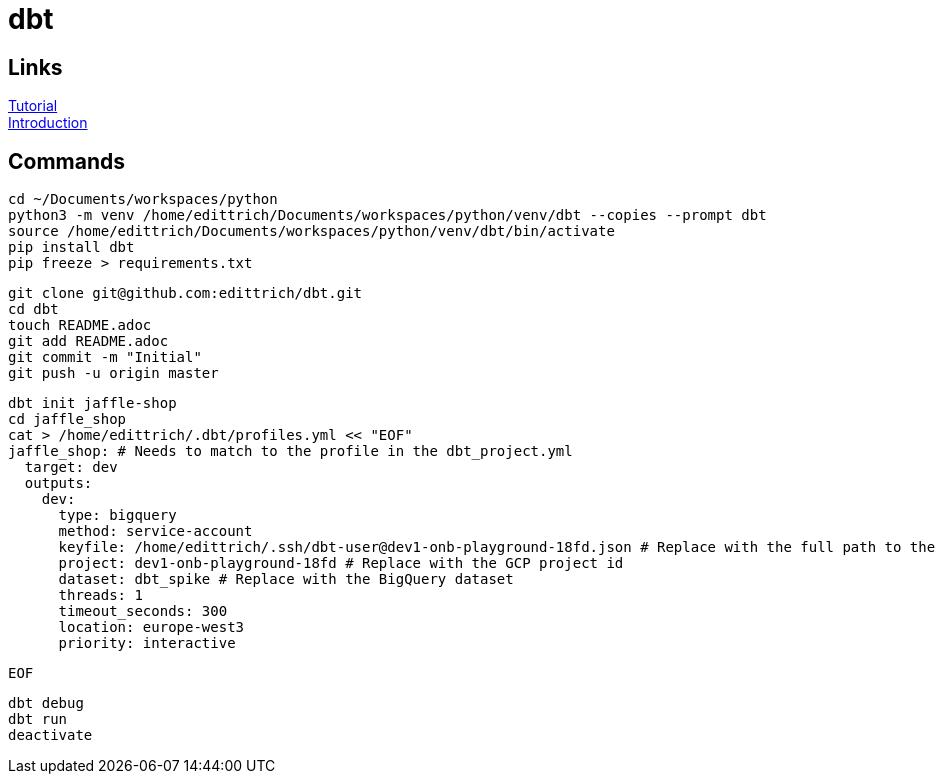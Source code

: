 = dbt

== Links
https://docs.getdbt.com/tutorial/setting-up/[Tutorial] +
https://medium.com/the-telegraph-engineering/dbt-a-new-way-to-handle-data-transformation-at-the-telegraph-868ce3964eb4[Introduction] +

== Commands
 cd ~/Documents/workspaces/python
 python3 -m venv /home/edittrich/Documents/workspaces/python/venv/dbt --copies --prompt dbt
 source /home/edittrich/Documents/workspaces/python/venv/dbt/bin/activate
 pip install dbt
 pip freeze > requirements.txt

 git clone git@github.com:edittrich/dbt.git
 cd dbt
 touch README.adoc
 git add README.adoc
 git commit -m "Initial"
 git push -u origin master

 dbt init jaffle-shop
 cd jaffle_shop
 cat > /home/edittrich/.dbt/profiles.yml << "EOF" 
 jaffle_shop: # Needs to match to the profile in the dbt_project.yml
   target: dev
   outputs:
     dev:
       type: bigquery
       method: service-account
       keyfile: /home/edittrich/.ssh/dbt-user@dev1-onb-playground-18fd.json # Replace with the full path to the keyfile
       project: dev1-onb-playground-18fd # Replace with the GCP project id
       dataset: dbt_spike # Replace with the BigQuery dataset 
       threads: 1
       timeout_seconds: 300
       location: europe-west3
       priority: interactive

 EOF
  
 dbt debug
 dbt run
 deactivate
